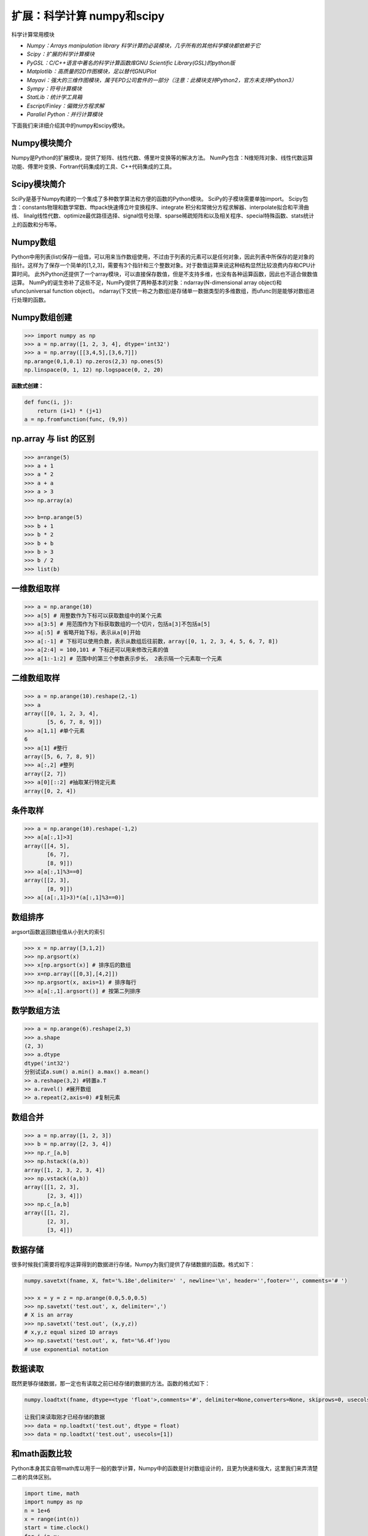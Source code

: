 扩展：科学计算 numpy和scipy
==============================

科学计算常用模块

-  *Numpy：Arrays manipulation library
   科学计算的必装模块，几乎所有的其他科学模块都依赖于它*
-  *Scipy：扩展的科学计算模块*
-  *PyGSL：C/C++语言中著名的科学计算函数库GNU Scientific
   Library(GSL)的python版*
-  *Matplotlib：高质量的2D作图模块，足以替代GNUPlot*
-  *Mayavi：强大的三维作图模块，属于EPD公司套件的一部分（注意：此模块支持Python2，官方未支持Python3）*
-  *Sympy：符号计算模块*
-  *StatLib：统计学工具箱*
-  *Escript/Finley：偏微分方程求解*
-  *Parallel Python：并行计算模块*

下面我们来详细介绍其中的numpy和scipy模块。

Numpy模块简介
-------------

Numpy是Python的扩展模块，提供了矩阵、线性代数、傅里叶变换等的解决方法。
NumPy包含：N维矩阵对象、线性代数运算功能、傅里叶变换、Fortran代码集成的工具、C++代码集成的工具。

Scipy模块简介
-------------

SciPy是基于Numpy构建的一个集成了多种数学算法和方便的函数的Python模块。
SciPy的子模块需要单独import。
Scipy包含：constants物理和数学常数、fftpack快速傅立叶变换程序、integrate
积分和常微分方程求解器、interpolate拟合和平滑曲线、
linalg线性代数、optimize最优路径选择、signal信号处理、sparse稀疏矩阵和以及相关程序、special特殊函数、stats统计上的函数和分布等。

Numpy数组
---------

Python中用列表(list)保存一组值，可以用来当作数组使用，不过由于列表的元素可以是任何对象，因此列表中所保存的是对象的指针。这样为了保存一个简单的[1,2,3]，需要有3个指针和三个整数对象。对于数值运算来说这种结构显然比较浪费内存和CPU计算时间。
此外Python还提供了一个array模块，可以直接保存数值，但是不支持多维，也没有各种运算函数，因此也不适合做数值运算。
NumPy的诞生弥补了这些不足，NumPy提供了两种基本的对象：ndarray(N-dimensional
array object)和ufunc(universal function object)。
ndarray(下文统一称之为数组)是存储单一数据类型的多维数组，而ufunc则是能够对数组进行处理的函数。

Numpy数组创建
-------------

.. code:: python

   >>> import numpy as np
   >>> a = np.array([1, 2, 3, 4], dtype='int32')
   >>> a = np.array([[3,4,5],[3,6,7]])
   np.arange(0,1,0.1) np.zeros(2,3) np.ones(5)
   np.linspace(0, 1, 12) np.logspace(0, 2, 20)

**函数式创建：**

.. code:: python

   def func(i, j):
       return (i+1) * (j+1)
   a = np.fromfunction(func, (9,9))

np.array 与 list 的区别
-----------------------

.. code:: python

   >>> a=range(5)
   >>> a + 1
   >>> a * 2
   >>> a + a
   >>> a > 3
   >>> np.array(a)

   >>> b=np.arange(5)
   >>> b + 1
   >>> b * 2
   >>> b + b
   >>> b > 3
   >>> b / 2
   >>> list(b)

一维数组取样
------------

.. code:: python

   >>> a = np.arange(10)
   >>> a[5] # 用整数作为下标可以获取数组中的某个元素
   >>> a[3:5] # 用范围作为下标获取数组的一个切片，包括a[3]不包括a[5]
   >>> a[:5] # 省略开始下标，表示从a[0]开始
   >>> a[:-1] # 下标可以使用负数，表示从数组后往前数，array([0, 1, 2, 3, 4, 5, 6, 7, 8])
   >>> a[2:4] = 100,101 # 下标还可以用来修改元素的值
   >>> a[1:-1:2] # 范围中的第三个参数表示步长， 2表示隔一个元素取一个元素

二维数组取样
------------

.. code:: python

   >>> a = np.arange(10).reshape(2,-1)
   >>> a
   array([[0, 1, 2, 3, 4],
          [5, 6, 7, 8, 9]])
   >>> a[1,1] #单个元素
   6
   >>> a[1] #整行
   array([5, 6, 7, 8, 9])
   >>> a[:,2] #整列
   array([2, 7])
   >>> a[0][::2] #抽取某行特定元素
   array([0, 2, 4])

条件取样
--------

.. code:: python

   >>> a = np.arange(10).reshape(-1,2)
   >>> a[a[:,1]>3]
   array([[4, 5],
          [6, 7],
          [8, 9]])
   >>> a[a[:,1]%3==0]
   array([[2, 3],
          [8, 9]])
   >>> a[(a[:,1]>3)*(a[:,1]%3==0)]

数组排序
--------

argsort函数返回数组值从小到大的索引

.. code:: python

   >>> x = np.array([3,1,2])
   >>> np.argsort(x)
   >>> x[np.argsort(x)] # 排序后的数组
   >>> x=np.array([[0,3],[4,2]])
   >>> np.argsort(x, axis=1) # 排序每行
   >>> a[a[:,1].argsort()] # 按第二列排序

数学数组方法
------------

.. code:: python

   >>> a = np.arange(6).reshape(2,3)
   >>> a.shape 
   (2, 3)
   >>> a.dtype 
   dtype('int32')
   分别试试a.sum() a.min() a.max() a.mean()
   >> a.reshape(3,2) #转置a.T
   >> a.ravel() #展开数组
   >> a.repeat(2,axis=0) #复制元素

数组合并
--------

.. code:: python

   >>> a = np.array([1, 2, 3])
   >>> b = np.array([2, 3, 4])
   >>> np.r_[a,b]
   >>> np.hstack((a,b))
   array([1, 2, 3, 2, 3, 4])
   >>> np.vstack((a,b))
   array([[1, 2, 3],
          [2, 3, 4]])
   >>> np.c_[a,b]
   array([[1, 2],
          [2, 3],
          [3, 4]])

数据存储
--------

很多时候我们需要将程序运算得到的数据进行存储，Numpy为我们提供了存储数据的函数。格式如下：

.. code:: python

   numpy.savetxt(fname, X, fmt='%.18e',delimiter=' ', newline='\n', header='',footer='', comments='# ')

   >>> x = y = z = np.arange(0.0,5.0,0.5)
   >>> np.savetxt('test.out', x, delimiter=',')
   # X is an array
   >>> np.savetxt('test.out', (x,y,z))
   # x,y,z equal sized 1D arrays
   >>> np.savetxt('test.out', x, fmt='%6.4f')you
   # use exponential notation

数据读取
--------

既然更够存储数据，那一定也有读取之前已经存储的数据的方法。函数的格式如下：

.. code:: python

   numpy.loadtxt(fname, dtype=<type 'float'>,comments='#', delimiter=None,converters=None, skiprows=0, usecols=None,unpack=False, ndmin=0)

   让我们来读取刚才已经存储的数据
   >>> data = np.loadtxt('test.out', dtype = float)
   >>> data = np.loadtxt('test.out', usecols=[1])

和math函数比较
--------------

Python本身其实自带math库以用于一般的数学计算，Numpy中的函数是针对数组设计的，且更为快速和强大，这里我们来弄清楚二者的具体区别。

.. code:: python

   import time, math
   import numpy as np
   n = 1e+6
   x = range(int(n))
   start = time.clock()
   for i in x:
       tmp = math.sin(i/n)
   print("math.sin:", time.clock() - start)
   x = np.array(x)/n
   start = time.clock()
   np.sin(x)
   print("numpy.sin:", time.clock() - start)
